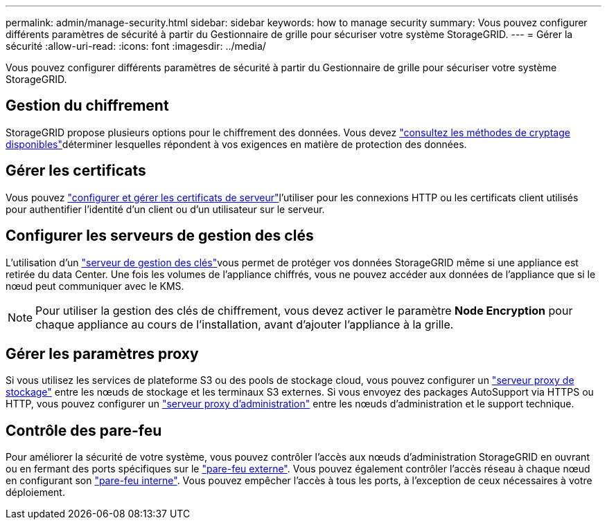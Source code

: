 ---
permalink: admin/manage-security.html 
sidebar: sidebar 
keywords: how to manage security 
summary: Vous pouvez configurer différents paramètres de sécurité à partir du Gestionnaire de grille pour sécuriser votre système StorageGRID. 
---
= Gérer la sécurité
:allow-uri-read: 
:icons: font
:imagesdir: ../media/


[role="lead"]
Vous pouvez configurer différents paramètres de sécurité à partir du Gestionnaire de grille pour sécuriser votre système StorageGRID.



== Gestion du chiffrement

StorageGRID propose plusieurs options pour le chiffrement des données. Vous devez link:reviewing-storagegrid-encryption-methods.html["consultez les méthodes de cryptage disponibles"]déterminer lesquelles répondent à vos exigences en matière de protection des données.



== Gérer les certificats

Vous pouvez link:using-storagegrid-security-certificates.html["configurer et gérer les certificats de serveur"]l'utiliser pour les connexions HTTP ou les certificats client utilisés pour authentifier l'identité d'un client ou d'un utilisateur sur le serveur.



== Configurer les serveurs de gestion des clés

L'utilisation d'un link:kms-configuring.html["serveur de gestion des clés"]vous permet de protéger vos données StorageGRID même si une appliance est retirée du data Center. Une fois les volumes de l'appliance chiffrés, vous ne pouvez accéder aux données de l'appliance que si le nœud peut communiquer avec le KMS.


NOTE: Pour utiliser la gestion des clés de chiffrement, vous devez activer le paramètre *Node Encryption* pour chaque appliance au cours de l'installation, avant d'ajouter l'appliance à la grille.



== Gérer les paramètres proxy

Si vous utilisez les services de plateforme S3 ou des pools de stockage cloud, vous pouvez configurer un link:configuring-storage-proxy-settings.html["serveur proxy de stockage"] entre les nœuds de stockage et les terminaux S3 externes. Si vous envoyez des packages AutoSupport via HTTPS ou HTTP, vous pouvez configurer un link:configuring-admin-proxy-settings.html["serveur proxy d'administration"] entre les nœuds d'administration et le support technique.



== Contrôle des pare-feu

Pour améliorer la sécurité de votre système, vous pouvez contrôler l'accès aux nœuds d'administration StorageGRID en ouvrant ou en fermant des ports spécifiques sur le link:controlling-access-through-firewalls.html["pare-feu externe"]. Vous pouvez également contrôler l'accès réseau à chaque nœud en configurant son link:manage-firewall-controls.html["pare-feu interne"]. Vous pouvez empêcher l'accès à tous les ports, à l'exception de ceux nécessaires à votre déploiement.
